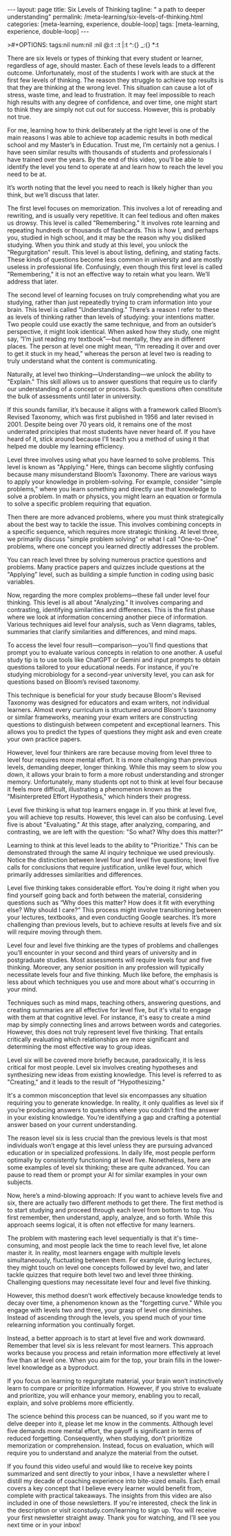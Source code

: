 #+BEGIN_EXPORT html
---
layout: page
title: Six Levels of Thinking
tagline: " a path to deeper understanding"
permalink: /meta-learning/six-levels-of-thinking.html
categories: [meta-learning, experience, double-loop]
tags: [meta-learning, experience, double-loop]
---
#+END_EXPORT
#+STARTUP: showall indent
>#+OPTIONS: tags:nil num:nil \n:nil @:t ::t |:t ^:{} _:{} *:t
#+PROPERTY: header-args :exports both
#+PROPERTY: header-args+ :results output pp
#+PROPERTY: header-args+ :eval no-export
#+TOC: headlines 2

There are six levels or types of thinking that every student or
learner, regardless of age, should master. Each of these levels leads
to a different outcome. Unfortunately, most of the students I work
with are stuck at the first few levels of thinking. The reason they
struggle to achieve top results is that they are thinking at the wrong
level. This situation can cause a lot of stress, waste time, and lead
to frustration. It may feel impossible to reach high results with any
degree of confidence, and over time, one might start to think they are
simply not cut out for success. However, this is probably not true.

For me, learning how to think deliberately at the right level is one
of the main reasons I was able to achieve top academic results in both
medical school and my Master’s in Education. Trust me, I’m certainly
not a genius. I have seen similar results with thousands of students
and professionals I have trained over the years. By the end of this
video, you'll be able to identify the level you tend to operate at and
learn how to reach the level you need to be at.

It’s worth noting that the level you need to reach is likely higher
than you think, but we’ll discuss that later.

The first level focuses on memorization. This involves a lot of
rereading and rewriting, and is usually very repetitive. It can feel
tedious and often makes us drowsy. This level is called "Remembering."
It involves rote learning and repeating hundreds or thousands of
flashcards. This is how I, and perhaps you, studied in high school,
and it may be the reason why you disliked studying. When you think and
study at this level, you unlock the "Regurgitation" result. This level
is about listing, defining, and stating facts. These kinds of
questions become less common in university and are mostly useless in
professional life. Confusingly, even though this first level is called
"Remembering," it is not an effective way to retain what you
learn. We’ll address that later.

The second level of learning focuses on truly comprehending what you
are studying, rather than just repeatedly trying to cram information
into your brain. This level is called "Understanding." There’s a
reason I refer to these as levels of thinking rather than levels of
studying: your intentions matter. Two people could use exactly the
same technique, and from an outsider’s perspective, it might look
identical. When asked how they study, one might say, “I’m just reading
my textbook”—but mentally, they are in different places. The person at
level one might mean, “I’m rereading it over and over to get it stuck
in my head,” whereas the person at level two is reading to truly
understand what the content is communicating.

Naturally, at level two thinking—Understanding—we unlock the ability
to "Explain." This skill allows us to answer questions that require us
to clarify our understanding of a concept or process. Such questions
often constitute the bulk of assessments until later in university.

If this sounds familiar, it’s because it aligns with a framework
called Bloom’s Revised Taxonomy, which was first published in 1956 and
later revised in 2001. Despite being over 70 years old, it remains one
of the most underrated principles that most students have never heard
of. If you have heard of it, stick around because I'll teach you a
method of using it that helped me double my learning efficiency.

Level three involves using what you have learned to solve
problems. This level is known as "Applying." Here, things can become
slightly confusing because many misunderstand Bloom’s Taxonomy. There
are various ways to apply your knowledge in problem-solving. For
example, consider "simple problems," where you learn something and
directly use that knowledge to solve a problem. In math or physics,
you might learn an equation or formula to solve a specific problem
requiring that equation.

Then there are more advanced problems, where you must think
strategically about the best way to tackle the issue. This involves
combining concepts in a specific sequence, which requires more
strategic thinking. At level three, we primarily discuss "simple
problem solving" or what I call "One-to-One" problems, where one
concept you learned directly addresses the problem.

You can reach level three by solving numerous practice questions and
problems. Many practice papers and quizzes include questions at the
"Applying" level, such as building a simple function in coding using
basic variables.

Now, regarding the more complex problems—these fall under level four
thinking. This level is all about "Analyzing." It involves comparing
and contrasting, identifying similarities and differences. This is the
first phase where we look at information concerning another piece of
information. Various techniques aid level four analysis, such as Venn
diagrams, tables, summaries that clarify similarities and differences,
and mind maps.

To access the level four result—comparison—you'll find questions that
prompt you to evaluate various concepts in relation to one another. A
useful study tip is to use tools like ChatGPT or Gemini and input
prompts to obtain questions tailored to your educational needs. For
instance, if you're studying microbiology for a second-year university
level, you can ask for questions based on Bloom’s revised taxonomy.

This technique is beneficial for your study because Bloom's Revised
Taxonomy was designed for educators and exam writers, not individual
learners. Almost every curriculum is structured around Bloom's
taxonomy or similar frameworks, meaning your exam writers are
constructing questions to distinguish between competent and
exceptional learners. This allows you to predict the types of
questions they might ask and even create your own practice papers.

However, level four thinkers are rare because moving from level three
to level four requires more mental effort. It is more challenging than
previous levels, demanding deeper, longer thinking. While this may
seem to slow you down, it allows your brain to form a more robust
understanding and stronger memory. Unfortunately, many students opt
not to think at level four because it feels more difficult,
illustrating a phenomenon known as the "Misinterpreted Effort
Hypothesis," which hinders their progress.

Level five thinking is what top learners engage in. If you think at
level five, you will achieve top results. However, this level can also
be confusing. Level five is about "Evaluating." At this stage, after
analyzing, comparing, and contrasting, we are left with the question:
"So what? Why does this matter?"

Learning to think at this level leads to the ability to "Prioritize."
This can be demonstrated through the same AI inquiry technique we used
previously. Notice the distinction between level four and level five
questions; level five calls for conclusions that require
justification, unlike level four, which primarily addresses
similarities and differences.

Level five thinking takes considerable effort. You’re doing it right
when you find yourself going back and forth between the material,
considering questions such as “Why does this matter? How does it fit
with everything else? Why should I care?” This process might involve
transitioning between your lectures, textbooks, and even conducting
Google searches. It’s more challenging than previous levels, but to
achieve results at levels five and six will require moving through
them.

Level four and level five thinking are the types of problems and
challenges you’ll encounter in your second and third years of
university and in postgraduate studies. Most assessments will require
levels four and five thinking. Moreover, any senior position in any
profession will typically necessitate levels four and five
thinking. Much like before, the emphasis is less about which
techniques you use and more about what's occurring in your mind.

Techniques such as mind maps, teaching others, answering questions,
and creating summaries are all effective for level five, but it's
vital to engage with them at that cognitive level. For instance, it's
easy to create a mind map by simply connecting lines and arrows
between words and categories. However, this does not truly represent
level five thinking. That entails critically evaluating which
relationships are more significant and determining the most effective
way to group ideas.

Level six will be covered more briefly because, paradoxically, it is
less critical for most people. Level six involves creating hypotheses
and synthesizing new ideas from existing knowledge. This level is
referred to as "Creating," and it leads to the result of
"Hypothesizing."

It's a common misconception that level six encompasses any situation
requiring you to generate knowledge. In reality, it only qualifies as
level six if you’re producing answers to questions where you couldn’t
find the answer in your existing knowledge. You’re identifying a gap
and crafting a potential answer based on your current understanding.

The reason level six is less crucial than the previous levels is that
most individuals won’t engage at this level unless they are pursuing
advanced education or in specialized professions. In daily life, most
people perform optimally by consistently functioning at level
five. Nonetheless, here are some examples of level six thinking; these
are quite advanced. You can pause to read them or prompt your AI for
similar examples in your own subjects.

Now, here’s a mind-blowing approach: If you want to achieve levels
five and six, there are actually two different methods to get
there. The first method is to start studying and proceed through each
level from bottom to top. You first remember, then understand, apply,
analyze, and so forth. While this approach seems logical, it is often
not effective for many learners.

The problem with mastering each level sequentially is that it's
time-consuming, and most people lack the time to reach level five, let
alone master it. In reality, most learners engage with multiple levels
simultaneously, fluctuating between them. For example, during
lectures, they might touch on level one concepts followed by level
two, and later tackle quizzes that require both level two and level
three thinking. Challenging questions may necessitate level four and
level five thinking.

However, this method doesn’t work effectively because knowledge tends
to decay over time, a phenomenon known as the "forgetting curve."
While you engage with levels two and three, your grasp of level one
diminishes. Instead of ascending through the levels, you spend much of
your time relearning information you continually forget.

Instead, a better approach is to start at level five and work
downward. Remember that level six is less relevant for most
learners. This approach works because you process and retain
information more effectively at level five than at level one. When you
aim for the top, your brain fills in the lower-level knowledge as a
byproduct.

If you focus on learning to regurgitate material, your brain won’t
instinctively learn to compare or prioritize information. However, if
you strive to evaluate and prioritize, you will enhance your memory,
enabling you to recall, explain, and solve problems more efficiently.

The science behind this process can be nuanced, so if you want me to
delve deeper into it, please let me know in the comments. Although
level five demands more mental effort, the payoff is significant in
terms of reduced forgetting. Consequently, when studying, don’t
prioritize memorization or comprehension. Instead, focus on
evaluation, which will require you to understand and analyze the
material from the outset.

If you found this video useful and would like to receive key points
summarized and sent directly to your inbox, I have a newsletter where
I distill my decade of coaching experience into bite-sized
emails. Each email covers a key concept that I believe every learner
would benefit from, complete with practical takeaways. The insights
from this video are also included in one of those newsletters. If
you're interested, check the link in the description or visit
iconstudy.com/learning to sign up. You will receive your first
newsletter straight away. Thank you for watching, and I’ll see you
next time or in your inbox!
